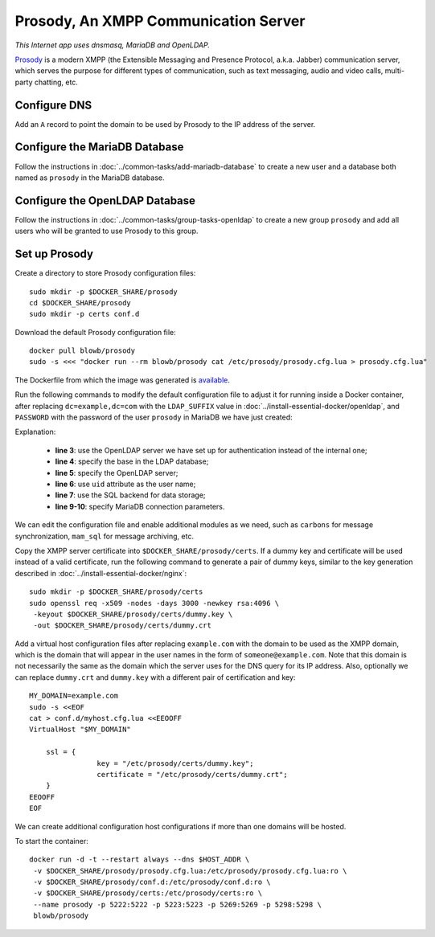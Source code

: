 Prosody, An XMPP Communication Server
=====================================

.. index:: dnsmasq, MariaDB, OpenLDAP, Prosody, XMPP
   see: Jabber; XMPP
   see: Extensible Messaging and Presence Protocol; XMPP

*This Internet app uses dnsmasq, MariaDB and OpenLDAP.*

`Prosody`_ is a modern XMPP (the Extensible Messaging and Presence Protocol, a.k.a. Jabber) communication server, which
serves the purpose for different types of communication, such as text messaging, audio and video calls, multi-party
chatting, etc.

Configure DNS
-------------

Add an ``A`` record to point the domain to be used by Prosody to the IP address of the server.

Configure the MariaDB Database
------------------------------

Follow the instructions in :doc:`../common-tasks/add-mariadb-database` to create a new user and a database both named as
``prosody`` in the MariaDB database.

Configure the OpenLDAP Database
-------------------------------

Follow the instructions in :doc:`../common-tasks/group-tasks-openldap` to create a new group ``prosody`` and add
all users who will be granted to use Prosody to this group.

Set up Prosody
--------------

Create a directory to store Prosody configuration files:
::

   sudo mkdir -p $DOCKER_SHARE/prosody
   cd $DOCKER_SHARE/prosody
   sudo mkdir -p certs conf.d

Download the default Prosody configuration file:
::

   docker pull blowb/prosody
   sudo -s <<< "docker run --rm blowb/prosody cat /etc/prosody/prosody.cfg.lua > prosody.cfg.lua"

The Dockerfile from which the image was generated is `available
<https://hub.docker.com/r/blowb/prosody/~/dockerfile/>`_.

Run the following commands to modify the default configuration file to adjust it for running inside a Docker container,
after replacing ``dc=example,dc=com`` with the ``LDAP_SUFFIX`` value in :doc:`../install-essential-docker/openldap`, and
``PASSWORD`` with the password of the user ``prosody`` in MariaDB we have just created:

.. code-block:: bash
   :linenos:

   LDAP_SUFFIX='dc=example,dc=com'
   sudo sed -ri \
    -e 's/(authentication = )\"internal_plain\"/\1\"ldap\"/' \
    -e "1s/^/ldap_base = \"ou=people,$LDAP_SUFFIX\"\n/" \
    -e '1s/^/ldap_server = \"ldap\"\n/' \
    -e "1s/^/ldap_filter = \"(\&(uid=\$user) (memberOf=cn=prosody,ou=groups,$LDAP_SUFFIX))\"\n/" \
    -e 's/\-\-(storage = \"sql\")/\1/' \
    prosody.cfg.lua
   sudo sed -i '/^storage = "sql"/a\
    sql = { driver = "MySQL", database = "prosody", username = "prosody", password = "PASSWORD", host = "db" }' \
    prosody.cfg.lua


Explanation:

  - **line 3**: use the OpenLDAP server we have set up for authentication instead of the internal one;
  - **line 4**: specify the base in the LDAP database;
  - **line 5**: specify the OpenLDAP server;
  - **line 6**: use ``uid`` attribute as the user name;
  - **line 7**: use the SQL backend for data storage;
  - **line 9-10**: specify MariaDB connection parameters.

We can edit the configuration file and enable additional modules as we need, such as ``carbons`` for message
synchronization, ``mam_sql`` for message archiving, etc.

Copy the XMPP server certificate into ``$DOCKER_SHARE/prosody/certs``. If a dummy key and certificate will be used
instead of a valid certificate, run the following command to generate a pair of dummy keys, similar to the key
generation described in :doc:`../install-essential-docker/nginx`:
::

   sudo mkdir -p $DOCKER_SHARE/prosody/certs
   sudo openssl req -x509 -nodes -days 3000 -newkey rsa:4096 \
    -keyout $DOCKER_SHARE/prosody/certs/dummy.key \
    -out $DOCKER_SHARE/prosody/certs/dummy.crt

Add a virtual host configuration files after replacing ``example.com`` with the domain to be used as the XMPP domain,
which is the domain that will appear in the user names in the form of ``someone@example.com``. Note that this domain is
not necessarily the same as the domain which the server uses for the DNS query for its IP address. Also, optionally we
can replace ``dummy.crt`` and ``dummy.key`` with a different pair of certification and key:
::

   MY_DOMAIN=example.com
   sudo -s <<EOF
   cat > conf.d/myhost.cfg.lua <<EEOOFF
   VirtualHost "$MY_DOMAIN"

       ssl = {
                   key = "/etc/prosody/certs/dummy.key";
                   certificate = "/etc/prosody/certs/dummy.crt";
       }
   EEOOFF
   EOF

We can create additional configuration host configurations if more than one domains will be hosted.

To start the container:
::

   docker run -d -t --restart always --dns $HOST_ADDR \
    -v $DOCKER_SHARE/prosody/prosody.cfg.lua:/etc/prosody/prosody.cfg.lua:ro \
    -v $DOCKER_SHARE/prosody/conf.d:/etc/prosody/conf.d:ro \
    -v $DOCKER_SHARE/prosody/certs:/etc/prosody/certs:ro \
    --name prosody -p 5222:5222 -p 5223:5223 -p 5269:5269 -p 5298:5298 \
    blowb/prosody

.. _`Prosody`: http://prosody.im
